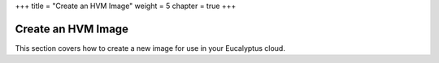+++
title = "Create an HVM Image"
weight = 5
chapter = true
+++

..  _img_task_create_image_intro:



===================
Create an HVM Image
===================

This section covers how to create a new image for use in your Eucalyptus cloud.